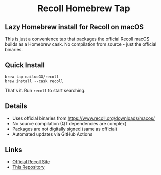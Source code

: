 #+begin_html
<h1 align="center">Recoll Homebrew Tap</h1>
#+end_html

** Lazy Homebrew install for Recoll on macOS

This is just a convenience tap that packages the official Recoll macOS builds 
as a Homebrew cask. No compilation from source - just the official binaries.

** Quick Install

#+begin_src shell
brew tap nailuoGG/recoll
brew install --cask recoll
#+end_src

That's it. Run ~recoll~ to start searching.

** Details

- Uses official binaries from [[https://www.recoll.org/downloads/macos/]]
- No source compilation (QT dependencies are complex)
- Packages are not digitally signed (same as official)
- Automated updates via GitHub Actions

** Links

- [[https://www.recoll.org/][Official Recoll Site]]
- [[https://github.com/nailuoGG/homebrew-recoll][This Repository]]

